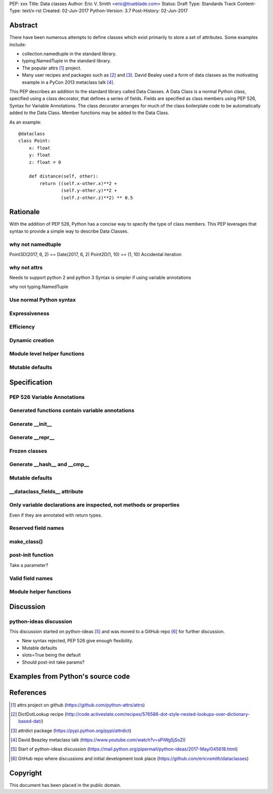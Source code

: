 PEP: xxx
Title: Data classes
Author: Eric V. Smith <eric@trueblade.com>
Status: Draft
Type: Standards Track
Content-Type: text/x-rst
Created: 02-Jun-2017
Python-Version: 3.7
Post-History: 02-Jun-2017

Abstract
========

There have been numerous attempts to define classes which exist
primarily to store a set of attributes.  Some examples include:

- collection.namedtuple in the standard library.

- typing.NamedTuple in the standard library.

- The popular attrs [#]_ project.

- Many user recipes and packages such as [#]_ and [#]_.  David Bealey
  used a form of data classes as the motivating example in a PyCon
  2013 metaclass talk [#]_.

This PEP describes an addition to the standard library called Data
Classes.  A Data Class is a normal Python class, specified using a
class decorator, that defines a series of fields.  Fields are
specified as class members using PEP 526, Syntax for Variable
Annotations.  The class decorator arranges for much of the class
boilerplate code to be automatically added to the Data Class.  Member
functions may be added to the Data Class.

As an example::

  @dataclass
  class Point:
      x: float
      y: float
      z: float = 0

      def distance(self, other):
          return ((self.x-other.x)**2 +
                  (self.y-other.y)**2 +
                  (self.z-other.z)**2) ** 0.5

Rationale
=========

With the addition of PEP 526, Python has a concise way to specify the
type of class members.  This PEP leverages that syntax to provide a
simple way to describe Data Classes.

why not namedtuple
------------------

Point3D(2017, 6, 2) == Date(2017, 6, 2)
Point2D(1, 10) == (1, 10)
Accidental iteration

why not attrs
-------------

Needs to support python 2 and python 3
Syntax is simpler if using variable annotations

why not typing.NamedTuple

Use normal Python syntax
------------------------

Expressiveness
--------------

Efficiency
----------

Dynamic creation
----------------

Module level helper functions
-----------------------------

Mutable defaults
----------------

Specification
=============

PEP 526 Variable Annotations
----------------------------

Generated functions contain variable annotations
------------------------------------------------

Generate __init__
-----------------

Generate __repr__
-----------------

Frozen classes
--------------

Generate __hash__ and __cmp__
-----------------------------

Mutable defaults
----------------

__dataclass_fields__ attribute
------------------------------

Only variable declarations are inspected, not methods or properties
-------------------------------------------------------------------

Even if they are annotated with return types.

Reserved field names
--------------------

make_class()
------------

post-init function
------------------

Take a parameter?

Valid field names
-----------------

Module helper functions
-----------------------

Discussion
==========

python-ideas discussion
-----------------------

This discussion started on python-ideas [#]_ and was moved to a GitHub
repo [#]_ for further discussion.

- New syntax rejected, PEP 526 give enough flexibility.

- Mutable defaults

- slots=True being the default

- Should post-init take params?


Examples from Python's source code
==================================


References
==========

.. [#] attrs project on github
       (https://github.com/python-attrs/attrs)

.. [#] DictDotLookup recipe
       (http://code.activestate.com/recipes/576586-dot-style-nested-lookups-over-dictionary-based-dat/)

.. [#] attrdict package
       (https://pypi.python.org/pypi/attrdict)

.. [#] David Beazley metaclass talk
       (https://www.youtube.com/watch?v=sPiWg5jSoZI)

.. [#] Start of python-ideas discussion
       (https://mail.python.org/pipermail/python-ideas/2017-May/045618.html)

.. [#] GitHub repo where discussions and initial development took place
       (https://github.com/ericvsmith/dataclasses)

Copyright
=========

This document has been placed in the public domain.


..
   Local Variables:
   mode: indented-text
   indent-tabs-mode: nil
   sentence-end-double-space: t
   fill-column: 70
   coding: utf-8
   End:
